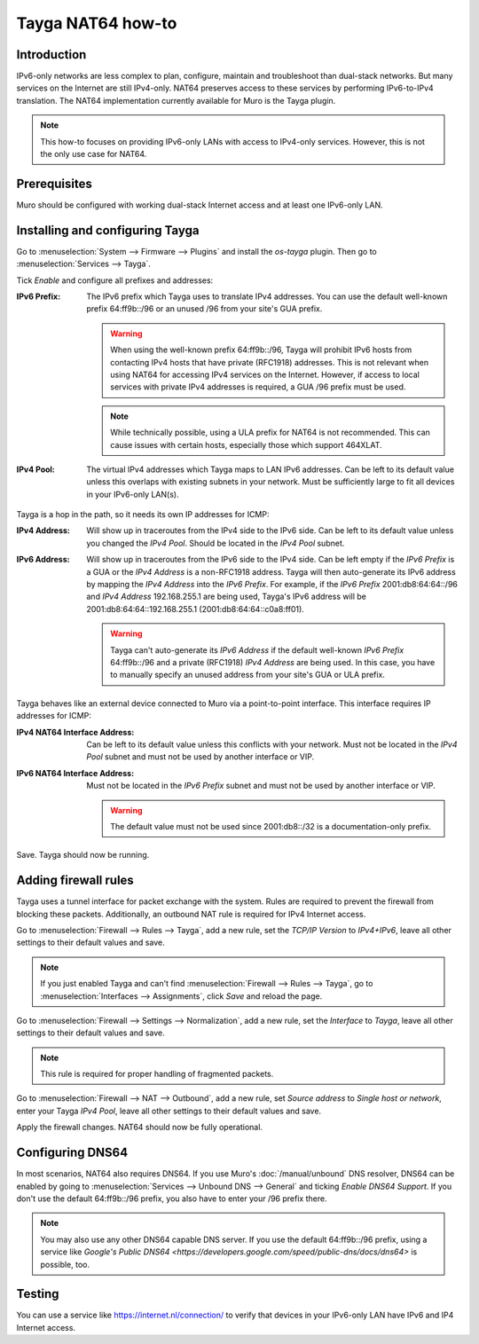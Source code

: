==================
Tayga NAT64 how-to
==================

------------
Introduction
------------
IPv6-only networks are less complex to plan, configure, maintain and troubleshoot than dual-stack networks. But many services on the Internet
are still IPv4-only. NAT64 preserves access to these services by performing IPv6-to-IPv4 translation. The NAT64 implementation currently
available for Muro is the Tayga plugin.

.. Note::
   This how-to focuses on providing IPv6-only LANs with access to IPv4-only services. However, this is not the only use case for NAT64.

-------------
Prerequisites
-------------
Muro should be configured with working dual-stack Internet access and at least one IPv6-only LAN.

--------------------------------
Installing and configuring Tayga
--------------------------------
Go to :menuselection:`System --> Firmware --> Plugins` and install the `os-tayga` plugin. Then go to :menuselection:`Services --> Tayga`.

Tick `Enable` and configure all prefixes and addresses:

:IPv6 Prefix:
   The IPv6 prefix which Tayga uses to translate IPv4 addresses. You can use the default well-known prefix 64:ff9b::/96 or an unused /96 from
   your site's GUA prefix.

   .. Warning::
      When using the well-known prefix 64:ff9b::/96, Tayga will prohibit IPv6 hosts from contacting IPv4 hosts that have private (RFC1918)
      addresses. This is not relevant when using NAT64 for accessing IPv4 services on the Internet. However, if access to local services with
      private IPv4 addresses is required, a GUA /96 prefix must be used.

   .. Note::
      While technically possible, using a ULA prefix for NAT64 is not recommended. This can cause issues with certain hosts, especially those
      which support 464XLAT.

:IPv4 Pool:
   The virtual IPv4 addresses which Tayga maps to LAN IPv6 addresses. Can be left to its default value unless this overlaps with existing
   subnets in your network. Must be sufficiently large to fit all devices in your IPv6-only LAN(s).

Tayga is a hop in the path, so it needs its own IP addresses for ICMP:

:IPv4 Address:
   Will show up in traceroutes from the IPv4 side to the IPv6 side. Can be left to its default value unless you changed the `IPv4 Pool`.
   Should be located in the `IPv4 Pool` subnet.

:IPv6 Address:
   Will show up in traceroutes from the IPv6 side to the IPv4 side. Can be left empty if the `IPv6 Prefix` is a GUA or the `IPv4 Address` is
   a non-RFC1918 address. Tayga will then auto-generate its IPv6 address by mapping the `IPv4 Address` into the `IPv6 Prefix`.
   For example, if the `IPv6 Prefix` 2001:db8:64:64::/96 and `IPv4 Address` 192.168.255.1 are being used, Tayga's IPv6 address will be
   2001:db8:64:64::192.168.255.1 (2001:db8:64:64::c0a8:ff01).

   .. Warning::
      Tayga can't auto-generate its `IPv6 Address` if the default well-known `IPv6 Prefix` 64:ff9b::/96 and a private (RFC1918) `IPv4 Address`
      are being used. In this case, you have to manually specify an unused address from your site's GUA or ULA prefix.

Tayga behaves like an external device connected to Muro via a point-to-point interface. This interface requires IP addresses for ICMP:

:IPv4 NAT64 Interface Address:
   Can be left to its default value unless this conflicts with your network. Must not be located in the `IPv4 Pool` subnet and must not be
   used by another interface or VIP.

:IPv6 NAT64 Interface Address:
   Must not be located in the `IPv6 Prefix` subnet and must not be used by another interface or VIP.

   .. Warning::
      The default value must not be used since 2001:db8::/32 is a documentation-only prefix.

Save. Tayga should now be running.

---------------------
Adding firewall rules
---------------------
Tayga uses a tunnel interface for packet exchange with the system. Rules are required to prevent the firewall from blocking these packets.
Additionally, an outbound NAT rule is required for IPv4 Internet access.

Go to :menuselection:`Firewall --> Rules --> Tayga`, add a new rule, set the `TCP/IP Version` to `IPv4+IPv6`, leave all other settings to
their default values and save.

.. Note::
   If you just enabled Tayga and can't find :menuselection:`Firewall --> Rules --> Tayga`, go to :menuselection:`Interfaces --> Assignments`,
   click `Save` and reload the page.

Go to :menuselection:`Firewall --> Settings --> Normalization`, add a new rule, set the `Interface` to `Tayga`, leave all other settings to
their default values and save.

.. Note::
   This rule is required for proper handling of fragmented packets.

Go to :menuselection:`Firewall --> NAT --> Outbound`, add a new rule, set `Source address` to `Single host or network`, enter your Tayga
`IPv4 Pool`, leave all other settings to their default values and save.

Apply the firewall changes. NAT64 should now be fully operational.

-----------------
Configuring DNS64
-----------------
In most scenarios, NAT64 also requires DNS64. If you use Muro's :doc:`/manual/unbound` DNS resolver, DNS64 can be enabled by going to
:menuselection:`Services --> Unbound DNS --> General` and ticking `Enable DNS64 Support`. If you don't use the default 64:ff9b::/96 prefix,
you also have to enter your /96 prefix there.

.. Note::
   You may also use any other DNS64 capable DNS server. If you use the default 64:ff9b::/96 prefix, using a service like `Google's Public
   DNS64 <https://developers.google.com/speed/public-dns/docs/dns64>` is possible, too.

-------
Testing
-------
You can use a service like https://internet.nl/connection/ to verify that devices in your IPv6-only LAN have IPv6 and IP4 Internet access.
